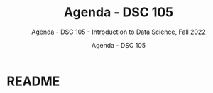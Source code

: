 #+TITLE:Agenda - DSC 105 
#+AUTHOR:Agenda - DSC 105 
#+SUBTITLE:Agenda - DSC 105 - Introduction to Data Science, Fall 2022
#+STARTUP:overview hideblocks indent
#+OPTIONS: toc:nil num:nil ^:nil
* README 
